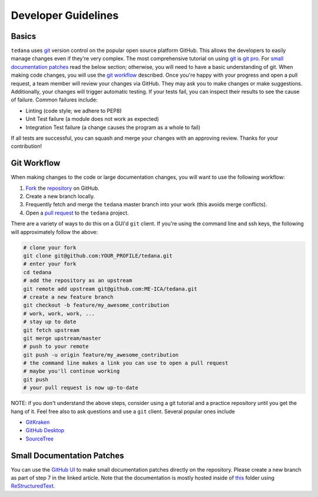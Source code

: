 Developer Guidelines
====================

Basics
------
.. _basics:
``tedana`` uses git_ version control on the popular open source platform GitHub.
This allows the developers to easily manage changes even if they're very complex.
The most comprehensive tutorial on using git_ is `git pro`_.
For `small documentation patches`_ read the below section; otherwise, you will need to have a basic understanding of git.
When making code changes, you will use the `git workflow`_ described.
Once you're happy with your progress and open a pull request, a team member will review your changes via GitHub.
They may ask you to make changes or make suggestions.
Additionally, your changes will trigger automatic testing.
If your tests fail, you can inspect their results to see the cause of failure.
Common failures include:

- Linting (code style; we adhere to PEP8)
- Unit Test failure (a module does not work as expected)
- Integration Test failure (a change causes the program as a whole to fail)

If all tests are successful, you can squash and merge your changes with an approving review.
Thanks for your contribution!


Git Workflow
------------
.. _`git workflow`:
When making changes to the code or large documentation changes, you will want to use the following workflow:

1. Fork_ the repository_ on GitHub. 
#. Create a new branch locally. 
#. Frequently fetch and merge the ``tedana`` master branch into your work (this avoids merge conflicts). 
#. Open a `pull request`_ to the ``tedana`` project. 

There are a variety of ways to do this on a GUI'd ``git`` client.
If you're using the command line and ssh keys, the following will approximately follow the above:

.. code-block:: none

    # clone your fork
    git clone git@github.com:YOUR_PROFILE/tedana.git
    # enter your fork
    cd tedana
    # add the repository as an upstream
    git remote add upstream git@github.com:ME-ICA/tedana.git
    # create a new feature branch
    git checkout -b feature/my_awesome_contribution
    # work, work, work, ...
    # stay up to date
    git fetch upstream
    git merge upstream/master
    # push to your remote
    git push -u origin feature/my_awesome_contribution
    # the command line makes a link you can use to open a pull request
    # maybe you'll continue working
    git push
    # your pull request is now up-to-date

NOTE: if you don't understand the above steps, consider using a git tutorial and a practice repository until you get the hang of it.
Feel free also to ask questions and use a ``git`` client.
Several popular ones include

- GitKraken_
- `GitHub Desktop`_
- SourceTree_

Small Documentation Patches
---------------------------
.. _`small documentation patches`:
You can use the `GitHub UI`_ to make small documentation patches directly on the repository.
Please create a new branch as part of step 7 in the linked article.
Note that the documentation is mostly hosted inside of this_ folder using ReStructuredText_.



.. _git: https://git-scm.com/
.. _`git pro`: https://git-scm.com/book/en/v2
.. _repository: https://github.com/ME-ICA/tedana
.. _Fork: https://help.github.com/en/github/getting-started-with-github/fork-a-repo
.. _`pull request`: https://help.github.com/en/github/collaborating-with-issues-and-pull-requests/creating-a-pull-request
.. _GitKraken: https://www.gitkraken.com/
.. _`GitHub Desktop`: https://desktop.github.com/
.. _SourceTree: https://www.sourcetreeapp.com/
.. _`GitHub UI`: https://help.github.com/en/github/managing-files-in-a-repository/editing-files-in-your-repository
.. _this: https://github.com/ME-ICA/tedana/tree/master/docs
.. _ReStructuredText: http://docutils.sourceforge.net/rst.html#user-documentation
